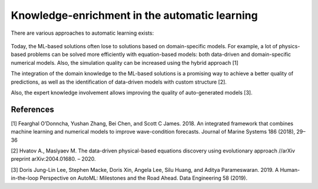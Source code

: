Knowledge-enrichment in the automatic learning
==============================================

There are various approaches to automatic learning exists:

.. figure::  img/ke.png
   :align:   center

Today, the ML-based solutions often lose to solutions based on
domain-specific models. For example, a lot of physics-based problems can
be solved more efficiently with equation-based models: both data-driven
and domain-specific numerical models. Also, the simulation quality can
be increased using the hybrid approach [1]

The integration of the domain knowledge to the ML-based solutions is a
promising way to achieve a better quality of predictions, as well as the
identification of data-driven models with custom structure [2].

Also, the expert knowledge involvement allows improving the quality of
auto-generated models [3].

References
----------

[1] Fearghal O’Donncha, Yushan Zhang, Bei Chen, and Scott C James. 2018.
An integrated framework that combines machine learning and numerical
models to improve wave-condition forecasts. Journal of Marine Systems
186 (2018), 29–36

[2] Hvatov A., Maslyaev M. The data-driven physical-based equations
discovery using evolutionary approach //arXiv preprint arXiv:2004.01680.
– 2020.

[3] Doris Jung-Lin Lee, Stephen Macke, Doris Xin, Angela Lee, Silu
Huang, and Aditya Parameswaran. 2019. A Human-in-the-loop Perspective on
AutoML: Milestones and the Road Ahead. Data Engineering 58 (2019).
